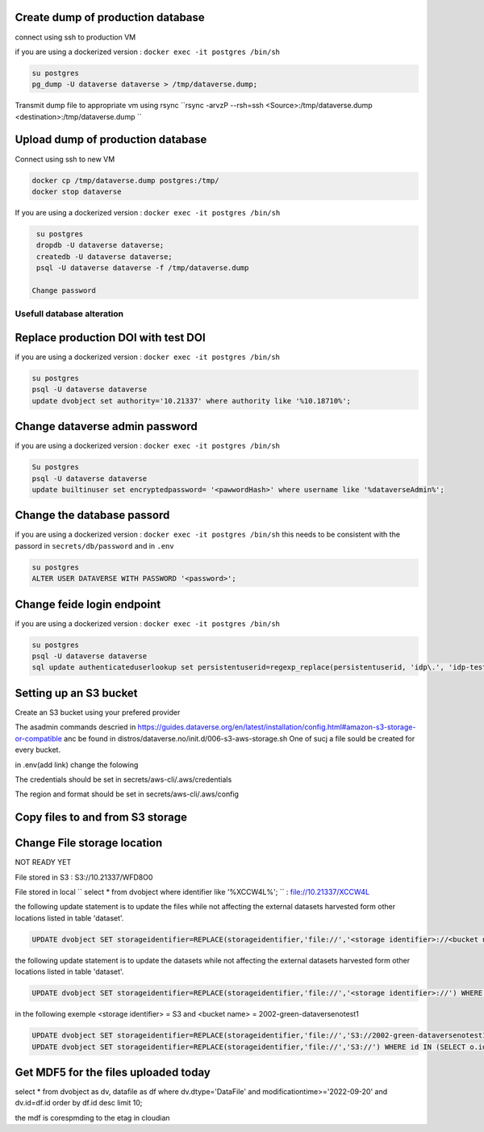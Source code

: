 Create dump of production database
----------------------------------

connect using ssh to production VM

if you are using a dockerized version  : ``docker exec -it postgres /bin/sh``

.. code-block:: bash

  su postgres
  pg_dump -U dataverse dataverse > /tmp/dataverse.dump;

Transmit dump file to appropriate vm using rsync ``rsync -arvzP --rsh=ssh <Source>:/tmp/dataverse.dump <destination>:/tmp/dataverse.dump ``

Upload dump of production database
----------------------------------

Connect using ssh to new VM


.. code-block:: bash

  docker cp /tmp/dataverse.dump postgres:/tmp/
  docker stop dataverse


If you are using a dockerized version  : ``docker exec -it postgres /bin/sh``

.. code-block:: bash

  su postgres
  dropdb -U dataverse dataverse;
  createdb -U dataverse dataverse;
  psql -U dataverse dataverse -f /tmp/dataverse.dump
  
 Change password
 
  
  
Usefull database alteration
===========================
  
Replace production DOI with test DOI
------------------------------------
  
if you are using a dockerized version  : ``docker exec -it postgres /bin/sh``

.. code-block:: bash

  su postgres
  psql -U dataverse dataverse
  update dvobject set authority='10.21337' where authority like '%10.18710%';

Change dataverse admin password
-------------------------------

if you are using a dockerized version  : ``docker exec -it postgres /bin/sh``

.. code-block:: bash

  Su postgres
  psql -U dataverse dataverse
  update builtinuser set encryptedpassword= '<pawwordHash>' where username like '%dataverseAdmin%';


Change the database passord
---------------------------
 
if you are using a dockerized version  : ``docker exec -it postgres /bin/sh``
this needs to be consistent with the passord in ``secrets/db/password`` and in ``.env``

.. code-block:: bash

  su postgres
  ALTER USER DATAVERSE WITH PASSWORD '<password>';



Change feide login endpoint
---------------------------

if you are using a dockerized version  : ``docker exec -it postgres /bin/sh``

.. code-block:: bash

  su postgres
  psql -U dataverse dataverse
  sql update authenticateduserlookup set persistentuserid=regexp_replace(persistentuserid, 'idp\.', 'idp-test.');

Setting up an S3 bucket
-----------------------

Create an S3 bucket using your prefered provider

The asadmin commands descried in https://guides.dataverse.org/en/latest/installation/config.html#amazon-s3-storage-or-compatible anc be found in distros/dataverse.no/init.d/006-s3-aws-storage.sh One of sucj a file sould be created for every bucket.

in .env(add link) change the folowing

.. code-block:: bash
  aws_uit_bucket_name=awsbucketname2
  aws_uit_s3_profile=uit
  aws_endpoint_url=https\:\/\/s3-oslo.educloud.no

The credentials should be set in secrets/aws-cli/.aws/credentials

The region and format should be set in secrets/aws-cli/.aws/config

Copy files to and from S3 storage
-----------------------------------


Change File storage location
----------------------------

NOT READY YET

File stored in S3 : S3://10.21337/WFD8O0 

File stored in local 
`` select * from dvobject where identifier like '%XCCW4L%'; `` : file://10.21337/XCCW4L

the following update statement is to update the files while not affecting the external datasets harvested form other locations listed in table 'dataset'.

.. code-block:: bash

  UPDATE dvobject SET storageidentifier=REPLACE(storageidentifier,'file://','<storage identifier>://<bucket name>:') WHERE id IN (SELECT o.id FROM dvobject o, dataset s WHERE o.dtype = 'DataFile' AND s.id = o.owner_id AND s.harvestingclient_id IS null AND o.storageidentifier LIKE '%file://%');

the following update statement is to update the datasets while not affecting the external datasets harvested form other locations listed in table 'dataset'.

.. code-block:: bash
  
   UPDATE dvobject SET storageidentifier=REPLACE(storageidentifier,'file://','<storage identifier>://') WHERE id IN (SELECT o.id FROM dvobject o, dataset s WHERE o.dtype = 'Dataset' AND s.id = o.id AND s.harvestingclient_id IS null AND o.storageidentifier LIKE '%file://%');

in the following exemple  <storage identifier> = S3 and <bucket name> = 2002-green-dataversenotest1

.. code-block:: bash

  UPDATE dvobject SET storageidentifier=REPLACE(storageidentifier,'file://','S3://2002-green-dataversenotest1:') WHERE id IN (SELECT o.id FROM dvobject o,   dataset s WHERE o.owner_id=107543 and o.dtype = 'DataFile' AND s.id = o.owner_id AND s.harvestingclient_id IS null AND o.storageidentifier LIKE '%file://%');
  UPDATE dvobject SET storageidentifier=REPLACE(storageidentifier,'file://','S3://') WHERE id IN (SELECT o.id FROM dvobject o, dataset s WHERE o.dtype = 'Dataset' AND s.id = o.id AND s.harvestingclient_id IS null AND o.storageidentifier LIKE '%file://%');




Get MDF5 for the files uploaded today
-------------------------------------

select * from dvobject as dv, datafile as df where dv.dtype='DataFile' and modificationtime>='2022-09-20' and dv.id=df.id order by df.id desc limit 10;


the mdf is corespmding to the etag in cloudian


